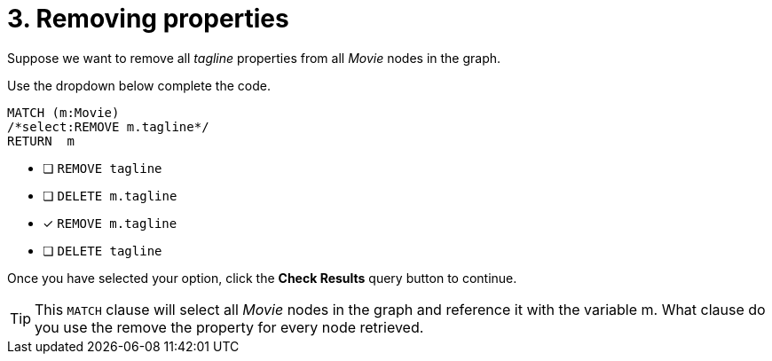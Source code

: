 [.question.select-in-source]
= 3. Removing properties

Suppose we want to remove all _tagline_ properties from all _Movie_ nodes in the graph.

Use the dropdown below complete the code.

[source,cypher,role=nocopy noplay]
----
MATCH (m:Movie)
/*select:REMOVE m.tagline*/
RETURN  m
----


* [ ] `REMOVE tagline`
* [ ] `DELETE m.tagline`
* [x] `REMOVE m.tagline`
* [ ] `DELETE tagline`

Once you have selected your option, click the **Check Results** query button to continue.

[TIP,role=hint]
====
This `MATCH` clause will select all _Movie_ nodes in the graph and reference it with the variable m.
What clause do you use the remove the property for every node retrieved.
====